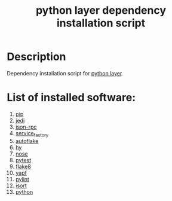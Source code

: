 #+TITLE: python layer dependency installation script

* Table of Contents                 :TOC_4_gh:noexport:
 - [[#description][Description]]
 - [[#list-of-installed-software][List of installed software:]]

* Description
Dependency installation script for [[https://github.com/syl20bnr/spacemacs/blob/develop/layers/%2Blang/python/README.org][python layer]].

* List of installed software:
1. [[https://pypi.python.org/pypi/pip][pip]]
2. [[https://github.com/davidhalter/jedi][jedi]]
3. [[https://pypi.python.org/pypi/json-rpc][json-rpc]] 
4. [[https://pypi.python.org/pypi/service_factory/0.1.2][service_factory]] 
5. [[https://pypi.python.org/pypi/autoflake][autoflake]] 
6. [[https://github.com/hylang/hy][hy]] 
7. [[https://pypi.python.org/pypi/nose/1.3.7][nose]] 
8. [[https://pypi.python.org/pypi/pytest][pytest]] 
9. [[https://pypi.python.org/pypi/flake8][flake8]] 
10. [[https://github.com/google/yapf][yapf]]
11. [[https://pypi.python.org/pypi/pylint][pylint]]
12. [[https://pypi.python.org/pypi/isort][isort]]
13. [[http://packages.ubuntu.com/xenial/python][python]]
